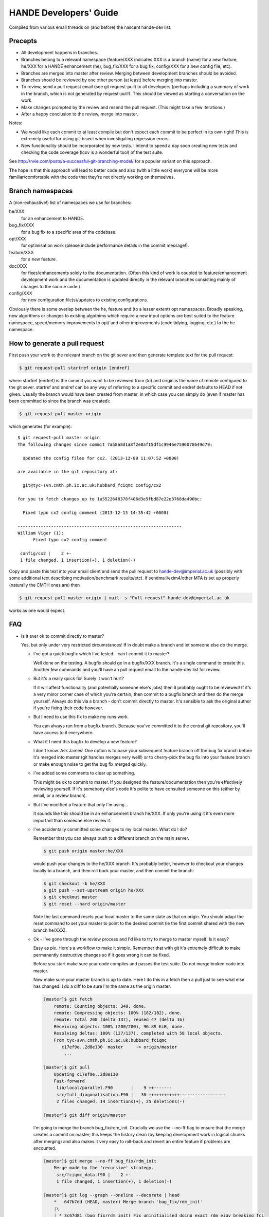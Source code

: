 HANDE Developers' Guide
=======================

Compiled from various email threads on (and before) the nascent hande-dev list.

Precepts
--------

* All development happens in branches.
* Branches belong to a relevant namespace (feature/XXX indicates XXX is a branch
  (name) for a new feature, he/XXX for a HANDE enhancement (he), bug_fix/XXX for
  a bug fix, config/XXX for a new config file, etc).
* Branches are merged into master after review.  Merging between development
  branches should be avoided.
* Branches should be reviewed by one other person (at least) before merging into
  master.
* To review, send a pull request email (see git request-pull) to all developers
  (perhaps including a summary of work in the branch, which is not generated by
  request-pull!).  This should be viewed as starting a conversation on the work.
* Make changes prompted by the review and resend the pull request.  (This might
  take a few iterations.)
* After a happy conclusion to the review, merge into master.

Notes:

* We would like each commit to at least compile but don't expect each commit to
  be perfect in its own right!  This is extremely useful for using git-bisect
  when investigating regression errors.
* New functionality should be incorporated by new tests.  I intend to spend
  a day soon creating new tests and checking the code coverage (lcov is
  a wonderful tool) of the test suite.

See http://nvie.com/posts/a-successful-git-branching-model/ for
a popular variant on this approach.

The hope is that this approach will lead to better code and also (with a little
work) everyone will be more familiar/comfortable with the code that they're not
directly working on themselves.

Branch namespaces
-----------------

A (non-exhaustive!) list of namespaces we use for branches:

he/XXX
    for an enhancement to HANDE.
bug_fix/XXX
    for a bug fix to a specific area of the codebase.
opt/XXX
    for optimisation work (please include performance details in the commit
    message!).
feature/XXX
    for a new feature.
doc/XXX
    for fixes/enhancements solely to the documentation.  (Often this kind of work
    is coupled to feature/enhancement development work and the documentation is
    updated directly in the relevant branches consisting mainly of changes to the
    source code.)
config/XXX
    for new configuration file(s)/updates to existing configurations.

Obviously there is some overlap between the he, feature and (to a lesser extent)
opt namespaces.  Broadly speaking, new algorithms or changes to existing algothims
which require a new input options are best suited to the feature namespace,
speed/memory improvements to opt/ and other improvements (code tidying, logging,
etc.) to the he namespace.

How to generate a pull request
------------------------------

First push your work to the relevant branch on the git sever and then generate
template text for the pull request:

.. code-block:: bash

    $ git request-pull startref origin [endref]

where startref (endref) is the commit you want to be reviewed from (to) and
origin is the name of remote configured to the git sever.  startref and endref
can be any way of referring to a specific commit and endref defaults to HEAD if
not given.  Usually the branch would have been created from master, in which
case you can simply do (even if master has been committed to since the branch
was created):

.. code-block:: bash

    $ git request-pull master origin

which generates (for example)::

    $ git request-pull master origin
    The following changes since commit 7a58a8d1a8f2e8af15df1c9946e7596078649d79:

      Updated the config files for cx2. (2013-12-09 11:07:52 +0000)

    are available in the git repository at:

      git@tyc-svn.cmth.ph.ic.ac.uk:hubbard_fciqmc config/cx2

    for you to fetch changes up to 1a5522648378f406d3e5fbd87e22e3768da490bc:

      Fixed typo cx2 config comment (2013-12-13 14:35:42 +0000)

    ----------------------------------------------------------------
    William Vigor (1):
          Fixed typo cx2 config comment

     config/cx2 |    2 +-
     1 file changed, 1 insertion(+), 1 deletion(-)

Copy and paste this text into your email client and send the pull request to
hande-dev@imperial.ac.uk (possibly with some additional text describing
motivation/benchmark results/etc).  If sendmail/exim4/other MTA is set up
properly (naturally the CMTH ones are) then

.. code-block:: bash

    $ git request-pull master origin | mail -s "Pull request" hande-dev@imperial.ac.uk

works as one would expect.

FAQ
---

* Is it ever ok to commit directly to master?

  Yes, but only under very restricted circumstances!  If in doubt make a branch
  and let someone else do the merge.

  + I've got a quick bugfix which I've tested - can I commit it to master?

    Well done on the testing.  A bugfix should go in a bugfix/XXX branch.  It's
    a single command to create this.  Another few commands and you'll have an pull
    request email to the hande-dev list for review.

  + But it's a really quick fix!  Surely it won't hurt?

    If it will affect functionality (and potentially someone else's jobs) then
    it probably ought to be reviewed!  If it's a very minor corner case of which
    you're certain, then commit to a bugfix branch and then do the merge
    yourself.  Always do this via a branch - don't commit directly to master.
    It's sensible to ask the original author if you're fixing their code
    however.

  + But I need to use this fix to make my runs work.

    You can always run from a bugfix branch.  Because you've committed it to the
    central git repository, you'll have access to it everywhere.

  + What if I need this bugfix to develop a new feature?

    I don't know.  Ask James!  One option is to base your subsequent feature
    branch off the bug fix branch before it's merged into master (git handles
    merges very well!) or to cherry-pick the bug fix into your feature branch or
    make enough noise to get the bug fix merged quickly.

  + I've added some comments to clear up something.

    This might be ok to commit to master.  If you designed the
    feature/documentation then you're effectively reviewing yourself.  If it's
    somebody else's code it's polite to have consulted someone on this (either
    by email, or a review branch).

  + But I've modified a feature that only I'm using...

    It sounds like this should be in an enhancement branch he/XXX.  If only
    you're using it it's even more important than someone else review it.

  + I've accidentally committed some changes to my local master.  What do I do?

    Remember that you can always push to a different branch on the main server.

    .. code-block:: bash

       $ git push origin master:he/XXX

    would push your changes to the he/XXX branch.  It's probably better, however
    to checkout your changes locally to a branch, and then roll back your
    master, and then commit the branch:

    .. code-block:: bash

       $ git checkout -b he/XXX
       $ git push --set-upstream origin he/XXX
       $ git checkout master
       $ git reset --hard origin/master

    Note the last command resets your local master to the same state as that on
    origin.  You should adapt the reset command to set your master to point to
    the desired commit (ie the first commit shared with the new branch he/XXX).

  + Ok - I've gone through the review process and I'd like to try to merge to
    master myself.  Is it easy?

    Easy as pie.  Here's a workflow to make it simple.  Remember that
    with git it's extremely difficult to make permanently destructive changes
    so if it goes wrong it can be fixed.

    Before you start make sure your code compiles and passes the test suite.
    Do not merge broken code into master.

    Now make sure your master branch is up to date.  Here I do this in a fetch
    then a pull just to see what else has changed.  I do a diff to be sure
    I'm the same as the origin master.

    .. code-block:: bash

        [master]$ git fetch
            remote: Counting objects: 340, done.
            remote: Compressing objects: 100% (182/182), done.
            remote: Total 200 (delta 137), reused 47 (delta 16)
            Receiving objects: 100% (200/200), 96.89 KiB, done.
            Resolving deltas: 100% (137/137), completed with 58 local objects.
            From tyc-svn.cmth.ph.ic.ac.uk:hubbard_fciqmc
               c17ef9e..2d8e130  master     -> origin/master
                ...

        [master]$ git pull
            Updating c17ef9e..2d8e130
            Fast-forward
             lib/local/parallel.F90       |    9 ++-------
             src/full_diagonalisation.F90 |   30 ++++++++++++------------------
             2 files changed, 14 insertions(+), 25 deletions(-)

        [master]$ git diff origin/master

    I'm going to merge the branch bug_fix/rdm_init.  Crucially we use the --no-ff
    flag to ensure that the merge creates a commit on master; this keeps the
    history clean (by keeping development work in logical chunks after merging)
    and also makes it very easy to roll-back and revert an entire feature if problems
    are encounted.

    .. code-block:: bash

        [master]$ git merge --no-ff bug_fix/rdm_init
            Merge made by the 'recursive' strategy.
             src/fciqmc_data.f90 |    2 +-
             1 file changed, 1 insertion(+), 1 deletion(-)

        [master]$ git log --graph --oneline --decorate | head
            *   647b7dd (HEAD, master) Merge branch 'bug_fix/rdm_init'
            |\
            | * 3c67d81 (bug_fix/rdm_init) Fix uninitialised doing_exact_rdm_eigv breaking fci
            * |   2d8e130 (origin/master, origin/HEAD) Merge branch 'bug_fix/small_fci_mpi'
            |\ \

    This shows that a new commit has been created on master.

    At this point it's possible that the merge needed some manual intervention.  It's fine
    to make these changes directly and commit them in the merge to your local master.  If the merge
    is starting to get messy it might be best to rebase first to make it easier.

    Very importantly, you should now compile the code and run the tests, even if the merge
    completed without any problems --- there might be unintented effects.  Only continue if the code
    compiles and the tests pass.
    If you need to make changes at this point, you can modify your local existing merge commit with

    .. code-block:: bash

        [master]$ git commit --amend

    Now we've made sure that the code works, all we do is push to the main repo

    .. code-block:: bash

        [master]$ git push origin master
            Counting objects: 12, done.
            Delta compression using up to 12 threads.
            Compressing objects: 100% (7/7), done.
            Writing objects: 100% (7/7), 705 bytes, done.
            Total 7 (delta 5), reused 0 (delta 0)
            To git@tyc-svn.cmth.ph.ic.ac.uk:hubbard_fciqmc.git
               2d8e130..647b7dd  master -> master

        [master]$ git log --graph --oneline --decorate | head
            *   647b7dd (HEAD, origin/master, origin/HEAD, master) Merge branch 'bug_fix/rdm_init'
            |\
            | * 3c67d81 (bug_fix/rdm_init) Fix uninitialised doing_exact_rdm_eigv breaking fci
            * |   2d8e130 Merge branch 'bug_fix/small_fci_mpi'
            |\ \

    Almost there.  We now ought to clean up the namespace to avoid old branch names hanging around
    (the code of course will always stay).

    .. code-block:: bash

         [master]$ git branch --delete bug_fix/rdm_init
         [master]$ git push origin --delete bug_fix/rdm_init

    The list of branches merged into HEAD can be found by doing

    .. code-block:: bash

         [master]$ git branch --all --merged

    All done!

* I've got a local branch which I've been working on for some time, but I don't
  want the pain of a large merge at the end.

  This sounds like a workflow problem.  Some comments on this:

  + We need to lose the idea of personal branches (note the branch namespace is
    organised by topic rather than person), even though a branch might be
    written entirely/mostly by one person.  In that sense, long-running
    development work should be split into small, logical chunks, each of which
    is attached one-at-a-time in its own branch.  We have always regretted
    having (multiple) long-running branches.
  + When wrenched away from a WIP with only a distant prospect of future free
    time, a commit and push with light notes is a very worthwhile thing.  It's
    probably even worthwhile committing a plan before committing any actual
    code.  If these are fast and flexible enough they will hopefully not
    discourage, but actually encourage organization.  It might also encourage
    (*gasp*) collaboration.  Perhaps you could create a directory in
    documentation as a place for such notes/roadmaps, somewhere between Python's
    PEP system and informal topic-based TODO lists?
  + We are pretty happy for development branches to be regularly rebased against
    master (*note*: not merged in either direction), to lessen the pain of one
    final merge between two very disparate branches.

* This is all very well (and I enjoy the Socratic method), but I'm stuck with
  a huge branch I don't have time to merge.  What do I do?

  Commit it as a feature/XXX or he/XXX and ask for help from the hande-dev list.

* How do I review code?

  We're working on a workflow for this.  One method is to make a branch (if
  you're not already in one) and just add comments to the source.  It's helpful
  if the review is part of the git history (even if the comments never actually
  make it to the master).  We currently are using `watson-style
  <http://goosecode.com/watson/>`_ tags in comments for code review and
  discussion, for example:

  .. code-block:: fortran

     ! [review] - JSS: How about doing it this way?
     ! [reply] - AJWT: I thought about it but that causes problems due to X.

  where JSS and AJWT are the initials of the reviewer and code author
  respectively.

* Will *my* code actually get reviewed?

  We're all usually terribly busy and have very little time, but in a group
  effort a little from each person goes a long way.  If you review others' code
  then they're more likely to review yours.  Make it easy to review, by keeping
  it clean and the features short.  Remember, this kind of review is far more
  lightweight than peer review of publications, and should be able to slot into
  people's 'free' time.  (Each branch is far more lightweight than a paper.)
  A simple pull-request should be enough to get people to review.  This is
  rather intricately tied in with the idea of project management.
  Prodding/cajoling/bullying emails are all possible to aid the review

* What happens if no-one replies to the pull request?

  Here are some opinions:

  + I suggest that after an agreed upon time (X working days?) without even
    a "I'll review but am too busy until next week" reply, the author is free to
    merge it into master (but should be open to fixes/improvements to that work
    that others subsequently suggest).
  + Having been burdened with years-long old dirty branches from other projects,
    merging is certainly vital.  I don't think lack of review should stop
    merging, but it should prompt someone to ask why.
  + I would view it as a sign that the work is stable and relatively
    complete (for the time being) and is ready to be used by others/in
    production calculations.

* What about major (long-term) development work?  Perhaps anyone engaged in
  major projects should send out 'pull-requests' to request review of ongoing
  work periodically?

  Yes.

* Why are we bothering with review?  Surely it makes life more difficult?

  In an attempt to avoid heaps of

  #. completely redundant code
  #. untested code
  #. buggy code

  all ending up in master.  The main reason is to encourage something resembling
  a coherent design and prevent someone going off in a (technical) direction
  others don't agree with/can see major problems with.  A big plus is that it
  helps everyone become familiar with code that they didn't write (which is why
  doing code review is good for newcomers).

* PhD students are going to be working on this. How do you see the work they
  produce on a single project over the course of 3 years going? How often should
  their code be subject to review?

  PhD projects are never one single monolithicproject (or at least shouldn't
  be!).  The amount and frequency of review is probably a function of how
  experienced a developer is (in general and with HANDE).  Remember a pull
  request can simply be an indication that the developer would like to start
  a conversation rather than presenting the final result.  Developers should
  also be encouraged to consider how a development task can be broken down into
  smaller projects, which might well aid design and testing, as well as reducing
  horrible merge conflicts from attempting to merge long-standing branches.

* How do I signify a 'fine - no need to comment' commit?

  We suggest a pull request to the email list followed immediately by an email
  announcing that the requester had also merged into master (or perhaps just the
  latter email).

How to add a new test
---------------------

#.  Ensure the test suite passes with the master on your system.
#.  Now checkout the branch you're working on where you'd like to add the test.
#.  Rebuild HANDE so that the HANDE binary prints out the SHA1 hash of the current
    commit.  Make sure that there are no uncommitted changes to the source directory so
    that the benchmarks can be reproduced at a later date using the same binary.
#.  Inside test_suite create a new directory with a sensible name describing your test
    and change to it.
#.  Place the input files for your test in the directory.  You can have multiple input
    files in a single directory.
#.  git add your directory (this avoids having to separate out files generated during
    the tests).
#.  Add your directory name in [ ] to the jobconfig file.  This specifies that your tests
    should be included in the test suite.
#.  Pick some appropriate categories to also add your test to.
#.  Run testcode.py make-benchmarks to create new benchmarks e.g.

    .. code-block:: bash

        $ ../../testcode2/bin/testcode.py make-benchmarks
        Using executable: /home/Alex/code/HANDE/master/test_suite/../bin/hubbard.x.
        Test id: 09042014-2.
        Benchmark: 288ad50.

        ...

        Failed tests in:
            /home/Alex/code/HANDE/master/test_suite/H2-RHF-cc-pVTZ-Lz
        Not all tests passed.
        Create new benchmarks? [y/n] y
        Setting new benchmark in userconfig to be 6d161d0.

    Hopefully the only failed tests are your new tests (which you've checked).

    Alternatively if you can't run all the tests, you can just make a benchmark for your new test:

    .. code-block:: bash

        $ ../../testcode2/bin/testcode.py make-benchmarks -c H2-RHF-cc-pVTZ-Lz

        ...

        Setting new benchmark in userconfig to be 6d161d0.

    Now revert userconfig to the old version

    .. code-block:: bash

        $ git checkout userconfig

    and append the hash (6d161d0, in this case) to the benchmark = line in userconfig.
#.  Now remember to add the benchmark files and the jobconfig and userconfig files
    to the repository.

    .. code-block:: bash

        $ git add userconfig jobconfig */benchmark.out.6d161d0.inp*

    where 6d161d0 is the hash printed out at the end of the make-benchmarks

#.  Do a quick git status to make sure you haven't missed anything important out, and
    then you're ready to commit the tests:

    .. code-block:: bash

        $ git commit -m "Added new test H2-RHF-cc-pVTZ-Lz and benchmark 6d161d0."

    Remember you're committing to a branch not the master.
#.  Push this to the main repository and send round a pull request for review before its
    to be merged with master.
